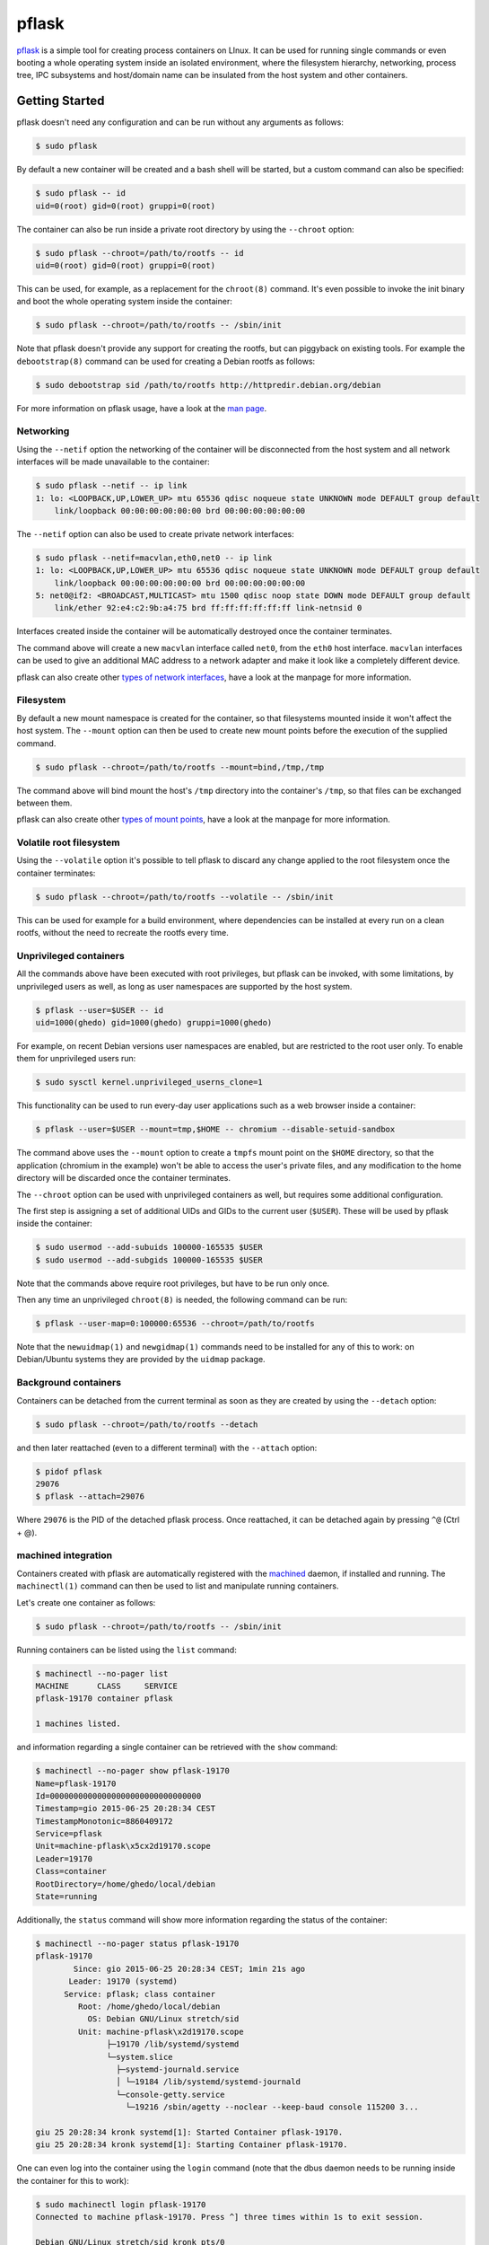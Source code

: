 pflask
======

.. image:: https://travis-ci.org/ghedo/pflask.png
  :target: https://travis-ci.org/ghedo/pflask

pflask_ is a simple tool for creating process containers on LInux. It can be
used for running single commands or even booting a whole operating system
inside an isolated environment, where the filesystem hierarchy, networking,
process tree, IPC subsystems and host/domain name can be insulated from the
host system and other containers.

.. _pflask: https://ghedo.github.io/pflask

Getting Started
---------------

pflask doesn't need any configuration and can be run without any arguments
as follows:

.. code-block:: bash

   $ sudo pflask

By default a new container will be created and a bash shell will be started,
but a custom command can also be specified:

.. code-block:: bash

   $ sudo pflask -- id
   uid=0(root) gid=0(root) gruppi=0(root)

The container can also be run inside a private root directory by using the
``--chroot`` option:

.. code-block:: bash

   $ sudo pflask --chroot=/path/to/rootfs -- id
   uid=0(root) gid=0(root) gruppi=0(root)

This can be used, for example, as a replacement for the ``chroot(8)`` command.
It's even possible to invoke the init binary and boot the whole operating
system inside the container:

.. code-block:: bash

   $ sudo pflask --chroot=/path/to/rootfs -- /sbin/init

Note that pflask doesn't provide any support for creating the rootfs, but can
piggyback on existing tools. For example the ``debootstrap(8)`` command can be
used for creating a Debian rootfs as follows:

.. code-block:: bash

   $ sudo debootstrap sid /path/to/rootfs http://httpredir.debian.org/debian

For more information on pflask usage, have a look at the `man page`_.

.. _`man page`: https://ghedo.github.io/pflask/pflask.html

Networking
~~~~~~~~~~

Using the ``--netif`` option the networking of the container will be
disconnected from the host system and all network interfaces will be made
unavailable to the container:

.. code-block:: bash

   $ sudo pflask --netif -- ip link
   1: lo: <LOOPBACK,UP,LOWER_UP> mtu 65536 qdisc noqueue state UNKNOWN mode DEFAULT group default 
       link/loopback 00:00:00:00:00:00 brd 00:00:00:00:00:00

The ``--netif`` option can also be used to create private network interfaces:

.. code-block:: bash

   $ sudo pflask --netif=macvlan,eth0,net0 -- ip link
   1: lo: <LOOPBACK,UP,LOWER_UP> mtu 65536 qdisc noqueue state UNKNOWN mode DEFAULT group default 
       link/loopback 00:00:00:00:00:00 brd 00:00:00:00:00:00
   5: net0@if2: <BROADCAST,MULTICAST> mtu 1500 qdisc noop state DOWN mode DEFAULT group default 
       link/ether 92:e4:c2:9b:a4:75 brd ff:ff:ff:ff:ff:ff link-netnsid 0

Interfaces created inside the container will be automatically destroyed once
the container terminates.

The command above will create a new ``macvlan`` interface called ``net0``, from
the ``eth0`` host interface. ``macvlan`` interfaces can be used to give an
additional MAC address to a network adapter and make it look like a completely
different device.

pflask can also create other `types of network interfaces`_, have a look at the
manpage for more information.

.. _`types of network interfaces`: https://ghedo.github.io/pflask/pflask.html#netif

Filesystem
~~~~~~~~~~

By default a new mount namespace is created for the container, so that
filesystems mounted inside it won't affect the host system. The ``--mount``
option can then be used to create new mount points before the execution of the
supplied command.

.. code-block:: bash

   $ sudo pflask --chroot=/path/to/rootfs --mount=bind,/tmp,/tmp

The command above will bind mount the host's ``/tmp`` directory into the
container's ``/tmp``, so that files can be exchanged between them.

pflask can also create other `types of mount points`_, have a look at the
manpage for more information.

.. _`types of mount points`: https://ghedo.github.io/pflask/pflask.html#mount

Volatile root filesystem
~~~~~~~~~~~~~~~~~~~~~~~~

Using the ``--volatile`` option it's possible to tell pflask to discard any
change applied to the root filesystem once the container terminates:

.. code-block:: bash

   $ sudo pflask --chroot=/path/to/rootfs --volatile -- /sbin/init

This can be used for example for a build environment, where dependencies can
be installed at every run on a clean rootfs, without the need to recreate the
rootfs every time.

Unprivileged containers
~~~~~~~~~~~~~~~~~~~~~~~

All the commands above have been executed with root privileges, but pflask can
be invoked, with some limitations, by unprivileged users as well, as long as
user namespaces are supported by the host system.

.. code-block:: bash

   $ pflask --user=$USER -- id
   uid=1000(ghedo) gid=1000(ghedo) gruppi=1000(ghedo)

For example, on recent Debian versions user namespaces are enabled, but are
restricted to the root user only. To enable them for unprivileged users run:

.. code-block:: bash

   $ sudo sysctl kernel.unprivileged_userns_clone=1

This functionality can be used to run every-day user applications such as a
web browser inside a container:

.. code-block:: bash

   $ pflask --user=$USER --mount=tmp,$HOME -- chromium --disable-setuid-sandbox

The command above uses the ``--mount`` option to create a ``tmpfs`` mount point
on the ``$HOME`` directory, so that the application (chromium in the example)
won't be able to access the user's private files, and any modification to the
home directory will be discarded once the container terminates.

The ``--chroot`` option can be used with unprivileged containers as well, but
requires some additional configuration.

The first step is assigning a set of additional UIDs and GIDs to the current
user (``$USER``). These will be used by pflask inside the container:

.. code-block:: bash

   $ sudo usermod --add-subuids 100000-165535 $USER
   $ sudo usermod --add-subgids 100000-165535 $USER

Note that the commands above require root privileges, but have to be run only
once.

Then any time an unprivileged ``chroot(8)`` is needed, the following command
can be run:

.. code-block:: bash

   $ pflask --user-map=0:100000:65536 --chroot=/path/to/rootfs

Note that the ``newuidmap(1)`` and ``newgidmap(1)`` commands need to be
installed for any of this to work: on Debian/Ubuntu systems they are provided
by the ``uidmap`` package.

Background containers
~~~~~~~~~~~~~~~~~~~~~

Containers can be detached from the current terminal as soon as they are
created by using the ``--detach`` option:

.. code-block:: bash

   $ sudo pflask --chroot=/path/to/rootfs --detach

and then later reattached (even to a different terminal) with the ``--attach``
option:

.. code-block:: bash

   $ pidof pflask
   29076
   $ pflask --attach=29076

Where ``29076`` is the PID of the detached pflask process. Once reattached, it
can be detached again by pressing ``^@`` (Ctrl + @).

machined integration
~~~~~~~~~~~~~~~~~~~~

Containers created with pflask are automatically registered with the machined_
daemon, if installed and running. The ``machinectl(1)`` command can then be
used to list and manipulate running containers.

Let's create one container as follows:

.. code-block:: bash

   $ sudo pflask --chroot=/path/to/rootfs -- /sbin/init

Running containers can be listed using the ``list`` command:

.. code-block:: bash

   $ machinectl --no-pager list
   MACHINE      CLASS     SERVICE
   pflask-19170 container pflask

   1 machines listed.

and information regarding a single container can be retrieved with the ``show`` 
command:

.. code-block:: bash

   $ machinectl --no-pager show pflask-19170
   Name=pflask-19170
   Id=00000000000000000000000000000000
   Timestamp=gio 2015-06-25 20:28:34 CEST
   TimestampMonotonic=8860409172
   Service=pflask
   Unit=machine-pflask\x5cx2d19170.scope
   Leader=19170
   Class=container
   RootDirectory=/home/ghedo/local/debian
   State=running

Additionally, the ``status`` command will show more information regarding the
status of the container:

.. code-block:: bash

   $ machinectl --no-pager status pflask-19170
   pflask-19170
   	   Since: gio 2015-06-25 20:28:34 CEST; 1min 21s ago
   	  Leader: 19170 (systemd)
   	 Service: pflask; class container
   	    Root: /home/ghedo/local/debian
   	      OS: Debian GNU/Linux stretch/sid
   	    Unit: machine-pflask\x2d19170.scope
   		  ├─19170 /lib/systemd/systemd
   		  └─system.slice
   		    ├─systemd-journald.service
   		    │ └─19184 /lib/systemd/systemd-journald
   		    └─console-getty.service
   		      └─19216 /sbin/agetty --noclear --keep-baud console 115200 3...
   
   giu 25 20:28:34 kronk systemd[1]: Started Container pflask-19170.
   giu 25 20:28:34 kronk systemd[1]: Starting Container pflask-19170.

One can even log into the container using the ``login`` command (note that
the dbus daemon needs to be running inside the container for this to work):

.. code-block:: bash

   $ sudo machinectl login pflask-19170
   Connected to machine pflask-19170. Press ^] three times within 1s to exit session.

   Debian GNU/Linux stretch/sid kronk pts/0

   kronk login: 

And finally the container can be terminated using either the ``poweroff`` or
``terminate`` commands:

.. code-block:: bash

   $ sudo machinectl poweroff pflask-19170

.. _machined: http://www.freedesktop.org/wiki/Software/systemd/machined/

Building
--------

pflask is distributed as source code. Build with:

.. code-block:: bash

   $ ./bootstrap.py
   $ ./waf configure
   $ ./waf build

Copyright
---------

Copyright (C) 2013 Alessandro Ghedini <alessandro@ghedini.me>

See COPYING_ for the license.

.. _COPYING: https://github.com/ghedo/pflask/tree/master/COPYING
